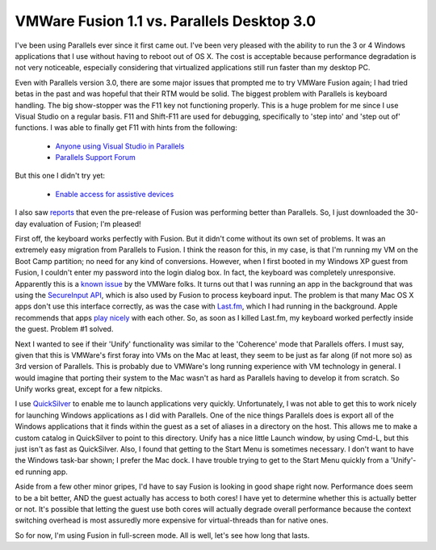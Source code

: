 VMWare Fusion 1.1 vs. Parallels Desktop 3.0
###########################################

I've been using Parallels ever since it first came out. I've been very pleased
with the ability to run the 3 or 4 Windows applications that I use without
having to reboot out of OS X. The cost is acceptable because performance
degradation is not very noticeable, especially considering that virtualized
applications still run faster than my desktop PC.

Even with Parallels version 3.0, there are some major issues that prompted me to
try VMWare Fusion again; I had tried betas in the past and was hopeful that
their RTM would be solid. The biggest problem with Parallels is keyboard
handling. The big show-stopper was the F11 key not functioning properly. This is
a huge problem for me since I use Visual Studio on a regular basis. F11 and
Shift-F11 are used for debugging, specifically to 'step into' and 'step out of'
functions. I was able to finally get F11 with hints from the following:

 - `Anyone using Visual Studio in Parallels`_
 - `Parallels Support Forum`_

But this one I didn't try yet:

 - `Enable access for assistive devices`_

I also saw reports_ that even the pre-release of Fusion was performing better
than Parallels. So, I just downloaded the 30-day evaluation of Fusion; I'm
pleased!

First off, the keyboard works perfectly with Fusion. But it didn't come without
its own set of problems. It was an extremely easy migration from Parallels to
Fusion. I think the reason for this, in my case, is that I'm running my VM on
the Boot Camp partition; no need for any kind of conversions. However, when I
first booted in my Windows XP guest from Fusion, I couldn't enter my password
into the login dialog box. In fact, the keyboard was completely unresponsive.
Apparently this is a `known issue`_ by the VMWare folks. It turns out that I was
running an app in the background that was using the `SecureInput API`_, which is
also used by Fusion to process keyboard input. The problem is that many Mac OS X
apps don't use this interface correctly, as was the case with `Last.fm`_, which
I had running in the background. Apple recommends that apps `play nicely`_ with
each other. So, as soon as I killed Last.fm, my keyboard worked perfectly inside
the guest. Problem #1 solved.

Next I wanted to see if their 'Unify' functionality was similar to the
'Coherence' mode that Parallels offers. I must say, given that this is VMWare's
first foray into VMs on the Mac at least, they seem to be just as far along (if
not more so) as 3rd version of Parallels. This is probably due to VMWare's long
running experience with VM technology in general. I would imagine that porting
their system to the Mac wasn't as hard as Parallels having to develop it from
scratch. So Unify works great, except for a few nitpicks.

I use QuickSilver_ to enable me to launch applications very quickly.
Unfortunately, I was not able to get this to work nicely for launching Windows
applications as I did with Parallels. One of the nice things Parallels does is
export all of the Windows applications that it finds within the guest as a set
of aliases in a directory on the host. This allows me to make a custom catalog
in QuickSilver to point to this directory. Unify has a nice little Launch
window, by using Cmd-L, but this just isn't as fast as QuickSilver. Also, I
found that getting to the Start Menu is sometimes necessary. I don't want to
have the Windows task-bar shown; I prefer the Mac dock. I have trouble trying to
get to the Start Menu quickly from a 'Unify'-ed running app.

Aside from a few other minor gripes, I'd have to say Fusion is looking in good
shape right now. Performance does seem to be a bit better, AND the guest
actually has access to both cores! I have yet to determine whether this is
actually better or not. It's possible that letting the guest use both cores will
actually degrade overall performance because the context switching overhead is
most assuredly more expensive for virtual-threads than for native ones.

So for now, I'm using Fusion in full-screen mode. All is well, let's see how
long that lasts.

.. _Anyone using Visual Studio in Parallels: http://weblogs.asp.net/jeff/archive/2006/07/20/Anyone-using-Visual-Studio-in-Parallels-on-a-MacBook-Pro_3F00_.aspx
.. _Parallels Support Forum: http://forum.parallels.com/showthread.php?t=18198
.. _Enable access for assistive devices: http://forum.parallels.com/archive/index.php/t-6546.html
.. _reports: http://www.iunknown.com/2007/06/vmware_fusion_r.html
.. _known issue: http://communities.vmware.com/message/616384#616384
.. _SecureInput API: http://developer.apple.com/documentation/Carbon/Reference/Carbon_Event_Manager_Ref/Reference/reference.html#//apple_ref/c/func/EnableSecureEventInput,
.. _Last.fm: http://www.last.fm/
.. _play nicely: http://developer.apple.com/technotes/tn2007/tn2150.html
.. _QuickSilver: http://en.wikipedia.org/wiki/Quicksilver_%28software%29